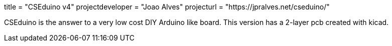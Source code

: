 +++
title = "CSEduino v4"
projectdeveloper = "Joao Alves"
projecturl = "https://jpralves.net/cseduino/"
+++

CSEduino is the answer to a very low cost DIY Arduino like board.
This version has a 2-layer pcb created with kicad. 
